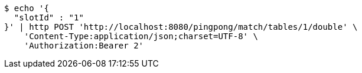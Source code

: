 [source,bash]
----
$ echo '{
  "slotId" : "1"
}' | http POST 'http://localhost:8080/pingpong/match/tables/1/double' \
    'Content-Type:application/json;charset=UTF-8' \
    'Authorization:Bearer 2'
----